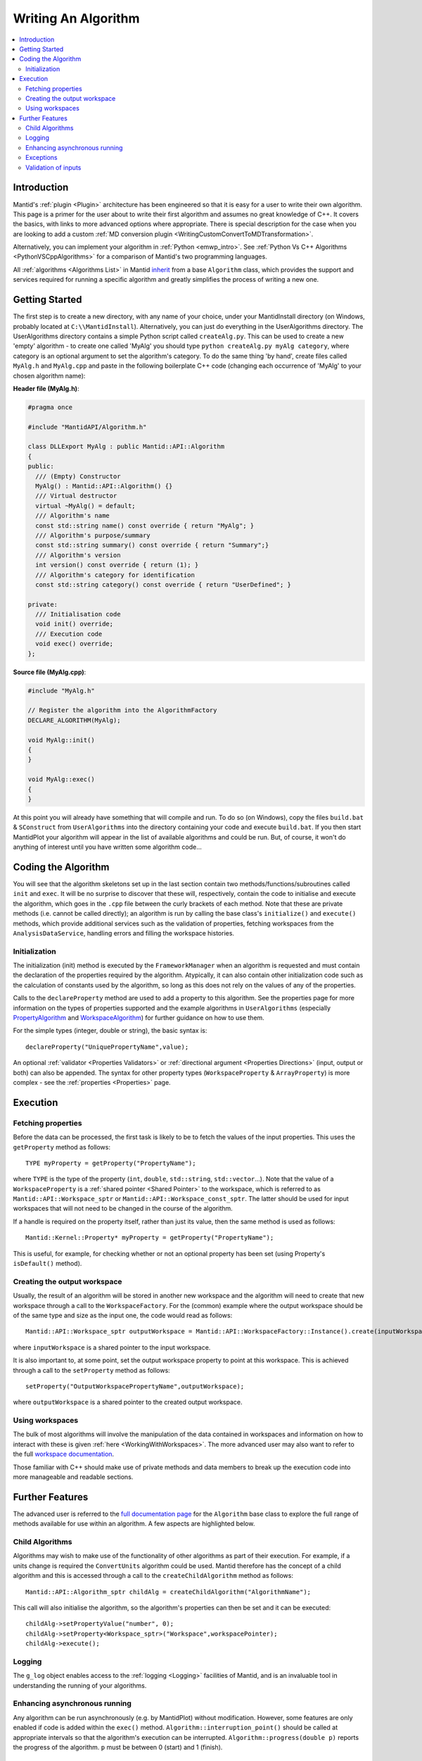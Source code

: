 .. _WritingAnAlgorithm:

Writing An Algorithm
====================

.. contents::
  :local:

Introduction
############

Mantid's :ref:`plugin <Plugin>` architecture has been engineered so that it is easy for a user
to write their own algorithm. This page is a primer for the user about to write their first algorithm and assumes no
great knowledge of C++.
It covers the basics, with links to more advanced options where appropriate.
There is special description for the case when you are looking to add a custom :ref:`MD conversion plugin <WritingCustomConvertToMDTransformation>`.

Alternatively, you can implement your algorithm in :ref:`Python <emwp_intro>`.
See :ref:`Python Vs C++ Algorithms <PythonVSCppAlgorithms>` for a comparison of Mantid's
two programming languages.

All :ref:`algorithms <Algorithms List>` in Mantid `inherit <http://en.wikipedia.org/wiki/Inheritance_(computer_science)>`__
from a base ``Algorithm`` class, which provides the support and services required for running a specific
algorithm and greatly simplifies the process of writing a new one.

Getting Started
###############
The first step is to create a new directory, with any name of your choice, under your MantidInstall directory
(on Windows, probably located at ``C:\\MantidInstall``). Alternatively, you can just do everything in the
UserAlgorithms directory. The UserAlgorithms directory contains a simple Python script called ``createAlg.py``.
This can be used to create a new 'empty' algorithm - to create one called 'MyAlg' you should type ``python
createAlg.py myAlg category``, where category is an optional argument to set the algorithm's category.
To do the same thing 'by hand', create files called ``MyAlg.h`` and ``MyAlg.cpp`` and paste in the following
boilerplate C++ code (changing each occurrence of 'MyAlg' to your chosen algorithm name):

**Header file (MyAlg.h)**:

.. code-block:: cpp

    #pragma once

    #include "MantidAPI/Algorithm.h"

    class DLLExport MyAlg : public Mantid::API::Algorithm
    {
    public:
      /// (Empty) Constructor
      MyAlg() : Mantid::API::Algorithm() {}
      /// Virtual destructor
      virtual ~MyAlg() = default;
      /// Algorithm's name
      const std::string name() const override { return "MyAlg"; }
      /// Algorithm's purpose/summary
      const std::string summary() const override { return "Summary";}
      /// Algorithm's version
      int version() const override { return (1); }
      /// Algorithm's category for identification
      const std::string category() const override { return "UserDefined"; }

    private:
      /// Initialisation code
      void init() override;
      /// Execution code
      void exec() override;
    };

**Source file (MyAlg.cpp)**:

.. code-block:: cpp

    #include "MyAlg.h"

    // Register the algorithm into the AlgorithmFactory
    DECLARE_ALGORITHM(MyAlg);

    void MyAlg::init()
    {
    }

    void MyAlg::exec()
    {
    }

At this point you will already have something that will compile and run. To do so (on Windows), copy the files
``build.bat`` & ``SConstruct`` from ``UserAlgorithms`` into the directory containing your code and execute ``build.bat``.
If you then start MantidPlot your algorithm will appear in the list of available algorithms and could be run.
But, of course, it won't do anything of interest until you have written some algorithm code...

Coding the Algorithm
####################

You will see that the algorithm skeletons set up in the last section contain two methods/functions/subroutines
called ``init`` and ``exec``. It will be no surprise to discover that these will, respectively, contain the code to
initialise and execute the algorithm, which goes in the ``.cpp`` file between the curly brackets of each method.
Note that these are private methods (i.e. cannot be called directly); an algorithm is run by calling the base
class's ``initialize()`` and ``execute()`` methods, which provide additional services such as the validation of properties,
fetching workspaces from the ``AnalysisDataService``, handling errors and filling the workspace histories.

Initialization
--------------

The initialization (init) method is executed by the ``FrameworkManager`` when an algorithm is requested and must
contain the declaration of the properties required by the algorithm. Atypically, it can also contain other
initialization code such as the calculation of constants used by the algorithm, so long as this does not
rely on the values of any of the properties.

Calls to the ``declareProperty`` method are used to add a property to this algorithm. See the properties page
for more information on the types of properties supported and the example algorithms in ``UserAlgorithms``
(especially `PropertyAlgorithm <https://github.com/mantidproject/mantid/blob/main/Framework/Examples/PropertyAlgorithm.cpp>`__
and `WorkspaceAlgorithm <https://github.com/mantidproject/mantid/blob/main/Framework/Examples/WorkspaceAlgorithm.cpp>`__)
for further guidance on how to use them.

For the simple types (integer, double or string), the basic syntax is::

   declareProperty("UniquePropertyName",value);

An optional :ref:`validator <Properties Validators>` or
:ref:`directional argument <Properties Directions>` (input, output or both)
can also be appended. The syntax for other property types (``WorkspaceProperty`` & ``ArrayProperty``) is more
complex - see the :ref:`properties <Properties>` page.

Execution
#########

Fetching properties
-------------------

Before the data can be processed, the first task is likely to be to fetch the values of the input properties.
This uses the ``getProperty`` method as follows::

    TYPE myProperty = getProperty("PropertyName");

where ``TYPE`` is the type of the property (``int``, ``double``, ``std::string``, ``std::vector``...). Note that the
value of a ``WorkspaceProperty`` is a :ref:`shared pointer <Shared Pointer>`
to the workspace, which is referred to as ``Mantid::API::Workspace_sptr`` or ``Mantid::API::Workspace_const_sptr``.
The latter should be used for input workspaces that will not need to be changed in the course of the algorithm.

If a handle is required on the property itself, rather than just its value, then the same method is used as follows::

    Mantid::Kernel::Property* myProperty = getProperty("PropertyName");

This is useful, for example, for checking whether or not an optional property has been set (using Property's
``isDefault()`` method).

Creating the output workspace
-----------------------------

Usually, the result of an algorithm will be stored in another new workspace and the algorithm
will need to create that new workspace through a call to the ``WorkspaceFactory``. For the (common)
example where the output workspace should be of the same type and size as the input one, the code
would read as follows::

   Mantid::API::Workspace_sptr outputWorkspace = Mantid::API::WorkspaceFactory::Instance().create(inputWorkspace);

where ``inputWorkspace`` is a shared pointer to the input workspace.

It is also important to, at some point, set the output workspace property to point at this workspace.
This is achieved through a call to the ``setProperty`` method as follows::

  setProperty("OutputWorkspacePropertyName",outputWorkspace);

where ``outputWorkspace`` is a shared pointer to the created output workspace.

Using workspaces
----------------

The bulk of most algorithms will involve the manipulation of the data contained in workspaces
and information on how to interact with these is given :ref:`here <WorkingWithWorkspaces>`.
The more advanced user may also want to refer to the full
`workspace documentation <http://doxygen.mantidproject.org/nightly/d3/de9/classMantid_1_1API_1_1Workspace.html>`__.

Those familiar with C++ should make use of private methods and data members to break up the execution code into
more manageable and readable sections.

Further Features
################

The advanced user is referred to the `full documentation page <http://doxygen.mantidproject.org/nightly/d3/de9/classMantid_1_1API_1_1Workspace.html>`__
for the ``Algorithm`` base class to explore the full range of methods available for use within an algorithm.
A few aspects are highlighted below.

Child Algorithms
----------------

Algorithms may wish to make use of the functionality of other algorithms as part of their execution.
For example, if a units change is required the ``ConvertUnits`` algorithm could be used. Mantid therefore
has the concept of a child algorithm and this is accessed through a call to the
``createChildAlgorithm`` method as follows::

    Mantid::API::Algorithm_sptr childAlg = createChildAlgorithm("AlgorithmName");

This call will also initialise the algorithm, so the algorithm's properties can then be set and it can be executed::

     childAlg->setPropertyValue("number", 0);
     childAlg->setProperty<Workspace_sptr>("Workspace",workspacePointer);
     childAlg->execute();

Logging
-------

The ``g_log`` object enables access to the :ref:`logging <Logging>` facilities of Mantid, and is an invaluable
tool in understanding the running of your algorithms.

Enhancing asynchronous running
------------------------------

Any algorithm can be run asynchronously (e.g. by MantidPlot) without modification. However, some features
are only enabled if code is added within the ``exec()`` method. ``Algorithm::interruption_point()`` should
be called at appropriate intervals so that the algorithm's execution can be interrupted.
``Algorithm::progress(double p)`` reports the progress of the algorithm. ``p`` must be between
0 (start) and 1 (finish).

Exceptions
----------

It is fine to throw exceptions in your algorithms in the event of an unrecoverable failure.
These will be caught in the base Algorithm class, which will report the failure of the algorithm.

Validation of inputs
--------------------

:ref:`Validators <Properties Validators>` allow you to give feedback
to the user if the input of a property is incorrect (for example, typing non-numeric characters
in a number field).

For more advanced validation, override the ``Algorithm::validateInputs()`` method. This is a
method that returns a map where:

- The key is the name of the property that is in error.

- The value is a string describing the error.

This method allows you to provide validation that depends on several property values at once
(something that cannot be done with ``IValidator``). Its default implementation returns an empty map,
signifying no errors.

It will be called in dialogs **after** parsing all inputs and setting the properties, but **before** executing.
It is also called again in the ``execute()`` call, which will throw if this returns something.

In the MantidPlot GUI, this will set a "star" ``*`` label next to each property that is reporting an error.
This makes it easier for users to find where they went wrong.

If your ``validateInputs()`` method validates an input workspace property, bear in mind that the user
could provide a ``WorkspaceGroup`` (or an unexpected type of workspace) - when retrieving the property,
check that casting it to its intended type succeeded before attempting to use it.
